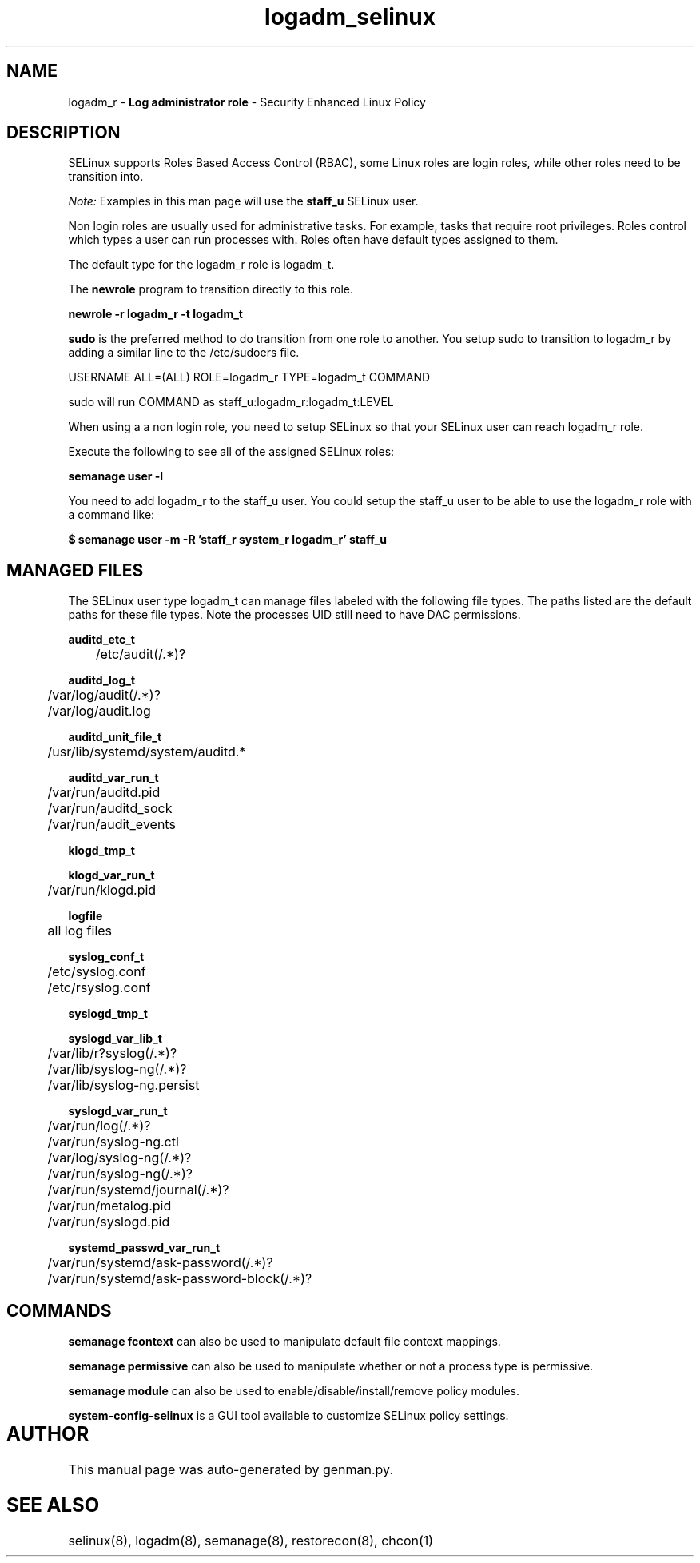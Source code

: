 .TH  "logadm_selinux"  "8"  "logadm" "mgrepl@redhat.com" "logadm SELinux Policy documentation"
.SH "NAME"
logadm_r \- \fBLog administrator role\fP - Security Enhanced Linux Policy 

.SH DESCRIPTION

SELinux supports Roles Based Access Control (RBAC), some Linux roles are login roles, while other roles need to be transition into. 

.I Note: 
Examples in this man page will use the 
.B staff_u 
SELinux user.

Non login roles are usually used for administrative tasks. For example, tasks that require root privileges.  Roles control which types a user can run processes with. Roles often have default types assigned to them. 

The default type for the logadm_r role is logadm_t.

The 
.B newrole 
program to transition directly to this role.

.B newrole -r logadm_r -t logadm_t

.B sudo 
is the preferred method to do transition from one role to another.  You setup sudo to transition to logadm_r by adding a similar line to the /etc/sudoers file.

USERNAME ALL=(ALL) ROLE=logadm_r TYPE=logadm_t COMMAND

.br
sudo will run COMMAND as staff_u:logadm_r:logadm_t:LEVEL

When using a a non login role, you need to setup SELinux so that your SELinux user can reach logadm_r role.

Execute the following to see all of the assigned SELinux roles:

.B semanage user -l

You need to add logadm_r to the staff_u user.  You could setup the staff_u user to be able to use the logadm_r role with a command like:

.B $ semanage user -m -R 'staff_r system_r logadm_r' staff_u 


.SH "MANAGED FILES"

The SELinux user type logadm_t can manage files labeled with the following file types.  The paths listed are the default paths for these file types.  Note the processes UID still need to have DAC permissions.

.br
.B auditd_etc_t

	/etc/audit(/.*)?
.br

.br
.B auditd_log_t

	/var/log/audit(/.*)?
.br
	/var/log/audit\.log
.br

.br
.B auditd_unit_file_t

	/usr/lib/systemd/system/auditd.*
.br

.br
.B auditd_var_run_t

	/var/run/auditd\.pid
.br
	/var/run/auditd_sock
.br
	/var/run/audit_events
.br

.br
.B klogd_tmp_t


.br
.B klogd_var_run_t

	/var/run/klogd\.pid
.br

.br
.B logfile

	all log files
.br

.br
.B syslog_conf_t

	/etc/syslog.conf
.br
	/etc/rsyslog.conf
.br

.br
.B syslogd_tmp_t


.br
.B syslogd_var_lib_t

	/var/lib/r?syslog(/.*)?
.br
	/var/lib/syslog-ng(/.*)?
.br
	/var/lib/syslog-ng.persist
.br

.br
.B syslogd_var_run_t

	/var/run/log(/.*)?
.br
	/var/run/syslog-ng.ctl
.br
	/var/log/syslog-ng(/.*)?
.br
	/var/run/syslog-ng(/.*)?
.br
	/var/run/systemd/journal(/.*)?
.br
	/var/run/metalog\.pid
.br
	/var/run/syslogd\.pid
.br

.br
.B systemd_passwd_var_run_t

	/var/run/systemd/ask-password(/.*)?
.br
	/var/run/systemd/ask-password-block(/.*)?
.br

.SH "COMMANDS"
.B semanage fcontext
can also be used to manipulate default file context mappings.
.PP
.B semanage permissive
can also be used to manipulate whether or not a process type is permissive.
.PP
.B semanage module
can also be used to enable/disable/install/remove policy modules.

.PP
.B system-config-selinux 
is a GUI tool available to customize SELinux policy settings.

.SH AUTHOR	
This manual page was auto-generated by genman.py.

.SH "SEE ALSO"
selinux(8), logadm(8), semanage(8), restorecon(8), chcon(1)
